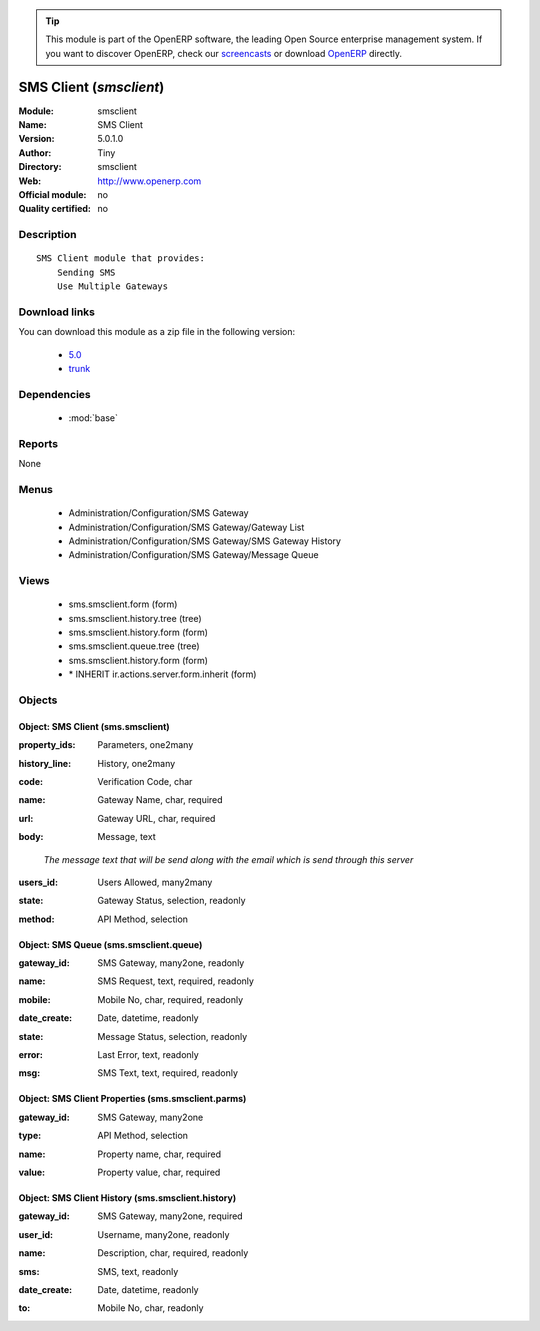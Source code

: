 
.. i18n: .. module:: smsclient
.. i18n:     :synopsis: SMS Client 
.. i18n:     :noindex:
.. i18n: .. 
..

.. module:: smsclient
    :synopsis: SMS Client 
    :noindex:
.. 

.. i18n: .. raw:: html
.. i18n: 
.. i18n:       <br />
.. i18n:     <link rel="stylesheet" href="../_static/hide_objects_in_sidebar.css" type="text/css" />
..

.. raw:: html

      <br />
    <link rel="stylesheet" href="../_static/hide_objects_in_sidebar.css" type="text/css" />

.. i18n: .. tip:: This module is part of the OpenERP software, the leading Open Source 
.. i18n:   enterprise management system. If you want to discover OpenERP, check our 
.. i18n:   `screencasts <http://openerp.tv>`_ or download 
.. i18n:   `OpenERP <http://openerp.com>`_ directly.
..

.. tip:: This module is part of the OpenERP software, the leading Open Source 
  enterprise management system. If you want to discover OpenERP, check our 
  `screencasts <http://openerp.tv>`_ or download 
  `OpenERP <http://openerp.com>`_ directly.

.. i18n: .. raw:: html
.. i18n: 
.. i18n:     <div class="js-kit-rating" title="" permalink="" standalone="yes" path="/smsclient"></div>
.. i18n:     <script src="http://js-kit.com/ratings.js"></script>
..

.. raw:: html

    <div class="js-kit-rating" title="" permalink="" standalone="yes" path="/smsclient"></div>
    <script src="http://js-kit.com/ratings.js"></script>

.. i18n: SMS Client (*smsclient*)
.. i18n: ========================
.. i18n: :Module: smsclient
.. i18n: :Name: SMS Client
.. i18n: :Version: 5.0.1.0
.. i18n: :Author: Tiny
.. i18n: :Directory: smsclient
.. i18n: :Web: http://www.openerp.com
.. i18n: :Official module: no
.. i18n: :Quality certified: no
..

SMS Client (*smsclient*)
========================
:Module: smsclient
:Name: SMS Client
:Version: 5.0.1.0
:Author: Tiny
:Directory: smsclient
:Web: http://www.openerp.com
:Official module: no
:Quality certified: no

.. i18n: Description
.. i18n: -----------
..

Description
-----------

.. i18n: ::
.. i18n: 
.. i18n:   SMS Client module that provides:
.. i18n:       Sending SMS
.. i18n:       Use Multiple Gateways
..

::

  SMS Client module that provides:
      Sending SMS
      Use Multiple Gateways

.. i18n: Download links
.. i18n: --------------
..

Download links
--------------

.. i18n: You can download this module as a zip file in the following version:
..

You can download this module as a zip file in the following version:

.. i18n:   * `5.0 <http://www.openerp.com/download/modules/5.0/smsclient.zip>`_
.. i18n:   * `trunk <http://www.openerp.com/download/modules/trunk/smsclient.zip>`_
..

  * `5.0 <http://www.openerp.com/download/modules/5.0/smsclient.zip>`_
  * `trunk <http://www.openerp.com/download/modules/trunk/smsclient.zip>`_

.. i18n: Dependencies
.. i18n: ------------
..

Dependencies
------------

.. i18n:  * :mod:`base`
..

 * :mod:`base`

.. i18n: Reports
.. i18n: -------
..

Reports
-------

.. i18n: None
..

None

.. i18n: Menus
.. i18n: -------
..

Menus
-------

.. i18n:  * Administration/Configuration/SMS Gateway
.. i18n:  * Administration/Configuration/SMS Gateway/Gateway List
.. i18n:  * Administration/Configuration/SMS Gateway/SMS Gateway History
.. i18n:  * Administration/Configuration/SMS Gateway/Message Queue
..

 * Administration/Configuration/SMS Gateway
 * Administration/Configuration/SMS Gateway/Gateway List
 * Administration/Configuration/SMS Gateway/SMS Gateway History
 * Administration/Configuration/SMS Gateway/Message Queue

.. i18n: Views
.. i18n: -----
..

Views
-----

.. i18n:  * sms.smsclient.form (form)
.. i18n:  * sms.smsclient.history.tree (tree)
.. i18n:  * sms.smsclient.history.form (form)
.. i18n:  * sms.smsclient.queue.tree (tree)
.. i18n:  * sms.smsclient.history.form (form)
.. i18n:  * \* INHERIT ir.actions.server.form.inherit (form)
..

 * sms.smsclient.form (form)
 * sms.smsclient.history.tree (tree)
 * sms.smsclient.history.form (form)
 * sms.smsclient.queue.tree (tree)
 * sms.smsclient.history.form (form)
 * \* INHERIT ir.actions.server.form.inherit (form)

.. i18n: Objects
.. i18n: -------
..

Objects
-------

.. i18n: Object: SMS Client (sms.smsclient)
.. i18n: ##################################
..

Object: SMS Client (sms.smsclient)
##################################

.. i18n: :property_ids: Parameters, one2many
..

:property_ids: Parameters, one2many

.. i18n: :history_line: History, one2many
..

:history_line: History, one2many

.. i18n: :code: Verification Code, char
..

:code: Verification Code, char

.. i18n: :name: Gateway Name, char, required
..

:name: Gateway Name, char, required

.. i18n: :url: Gateway URL, char, required
..

:url: Gateway URL, char, required

.. i18n: :body: Message, text
..

:body: Message, text

.. i18n:     *The message text that will be send along with the email which is send through this server*
..

    *The message text that will be send along with the email which is send through this server*

.. i18n: :users_id: Users Allowed, many2many
..

:users_id: Users Allowed, many2many

.. i18n: :state: Gateway Status, selection, readonly
..

:state: Gateway Status, selection, readonly

.. i18n: :method: API Method, selection
..

:method: API Method, selection

.. i18n: Object: SMS Queue (sms.smsclient.queue)
.. i18n: #######################################
..

Object: SMS Queue (sms.smsclient.queue)
#######################################

.. i18n: :gateway_id: SMS Gateway, many2one, readonly
..

:gateway_id: SMS Gateway, many2one, readonly

.. i18n: :name: SMS Request, text, required, readonly
..

:name: SMS Request, text, required, readonly

.. i18n: :mobile: Mobile No, char, required, readonly
..

:mobile: Mobile No, char, required, readonly

.. i18n: :date_create: Date, datetime, readonly
..

:date_create: Date, datetime, readonly

.. i18n: :state: Message Status, selection, readonly
..

:state: Message Status, selection, readonly

.. i18n: :error: Last Error, text, readonly
..

:error: Last Error, text, readonly

.. i18n: :msg: SMS Text, text, required, readonly
..

:msg: SMS Text, text, required, readonly

.. i18n: Object: SMS Client Properties (sms.smsclient.parms)
.. i18n: ###################################################
..

Object: SMS Client Properties (sms.smsclient.parms)
###################################################

.. i18n: :gateway_id: SMS Gateway, many2one
..

:gateway_id: SMS Gateway, many2one

.. i18n: :type: API Method, selection
..

:type: API Method, selection

.. i18n: :name: Property name, char, required
..

:name: Property name, char, required

.. i18n: :value: Property value, char, required
..

:value: Property value, char, required

.. i18n: Object: SMS Client History (sms.smsclient.history)
.. i18n: ##################################################
..

Object: SMS Client History (sms.smsclient.history)
##################################################

.. i18n: :gateway_id: SMS Gateway, many2one, required
..

:gateway_id: SMS Gateway, many2one, required

.. i18n: :user_id: Username, many2one, readonly
..

:user_id: Username, many2one, readonly

.. i18n: :name: Description, char, required, readonly
..

:name: Description, char, required, readonly

.. i18n: :sms: SMS, text, readonly
..

:sms: SMS, text, readonly

.. i18n: :date_create: Date, datetime, readonly
..

:date_create: Date, datetime, readonly

.. i18n: :to: Mobile No, char, readonly
..

:to: Mobile No, char, readonly

